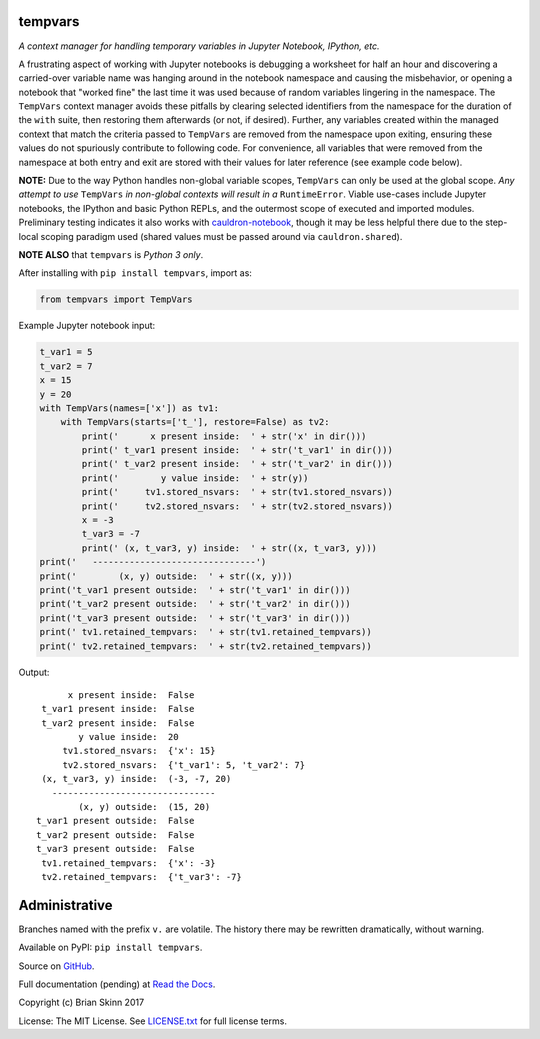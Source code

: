 tempvars
--------

*A context manager for handling temporary variables in Jupyter Notebook,
IPython, etc.*

A frustrating aspect of working with Jupyter notebooks
is debugging a worksheet for half an hour
and discovering a carried-over variable name was hanging around
in the notebook namespace and causing
the misbehavior, or opening a notebook that "worked fine" the last
time it was used because of random variables lingering in the
namespace. The ``TempVars`` context manager avoids these pitfalls by
clearing selected identifiers from the namespace for the duration of
the ``with`` suite, then restoring them afterwards (or not, if desired).
Further, any variables created within the managed context
that match the criteria passed to ``TempVars`` are removed from
the namespace upon exiting, ensuring these values do not spuriously
contribute to following code. For convenience, all variables
that were removed from the namespace at both entry and exit
are stored with their values for later reference (see example code below).

**NOTE:** Due to the way Python handles non-global variable scopes, ``TempVars``
can only be used at the global scope. *Any attempt
to use* ``TempVars`` *in non-global contexts will
result in a* ``RuntimeError``. Viable use-cases include Jupyter notebooks,
the IPython and basic Python REPLs, and the outermost scope of executed and
imported modules. Preliminary testing indicates it also works with
`cauldron-notebook <https://github.com/sernst/cauldron>`__, though
it may be less helpful there due to the step-local scoping paradigm used
(shared values must be passed around via ``cauldron.shared``).

**NOTE ALSO** that ``tempvars`` is *Python 3 only*.

After installing with ``pip install tempvars``, import as:

.. code:: python

    from tempvars import TempVars

Example Jupyter notebook input:

.. code:: python

    t_var1 = 5
    t_var2 = 7
    x = 15
    y = 20
    with TempVars(names=['x']) as tv1:
        with TempVars(starts=['t_'], restore=False) as tv2:
            print('      x present inside:  ' + str('x' in dir()))
            print(' t_var1 present inside:  ' + str('t_var1' in dir()))
            print(' t_var2 present inside:  ' + str('t_var2' in dir()))
            print('        y value inside:  ' + str(y))
            print('     tv1.stored_nsvars:  ' + str(tv1.stored_nsvars))
            print('     tv2.stored_nsvars:  ' + str(tv2.stored_nsvars))
            x = -3
            t_var3 = -7
            print(' (x, t_var3, y) inside:  ' + str((x, t_var3, y)))
    print('   -------------------------------')
    print('        (x, y) outside:  ' + str((x, y)))
    print('t_var1 present outside:  ' + str('t_var1' in dir()))
    print('t_var2 present outside:  ' + str('t_var2' in dir()))
    print('t_var3 present outside:  ' + str('t_var3' in dir()))
    print(' tv1.retained_tempvars:  ' + str(tv1.retained_tempvars))
    print(' tv2.retained_tempvars:  ' + str(tv2.retained_tempvars))

Output::

          x present inside:  False
     t_var1 present inside:  False
     t_var2 present inside:  False
            y value inside:  20
         tv1.stored_nsvars:  {'x': 15}
         tv2.stored_nsvars:  {'t_var1': 5, 't_var2': 7}
     (x, t_var3, y) inside:  (-3, -7, 20)
       -------------------------------
            (x, y) outside:  (15, 20)
    t_var1 present outside:  False
    t_var2 present outside:  False
    t_var3 present outside:  False
     tv1.retained_tempvars:  {'x': -3}
     tv2.retained_tempvars:  {'t_var3': -7}


Administrative
--------------

Branches named with the prefix ``v.`` are volatile. The history there
may be rewritten dramatically, without warning.

Available on PyPI: ``pip install tempvars``.

Source on `GitHub <https://github.com/bskinn/tempvars>`__.

Full documentation (pending) at `Read the Docs <http://tempvars.readthedocs.io>`__.

Copyright (c) Brian Skinn 2017

License: The MIT License. See `LICENSE.txt <https://github.com/bskinn/tempvars/blob/master/LICENSE.txt>`__
for full license terms.
